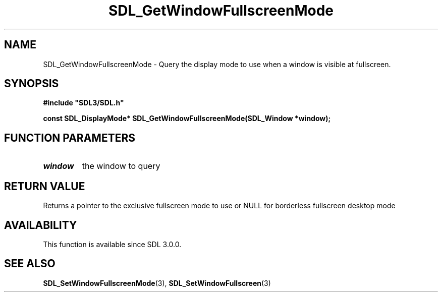 .\" This manpage content is licensed under Creative Commons
.\"  Attribution 4.0 International (CC BY 4.0)
.\"   https://creativecommons.org/licenses/by/4.0/
.\" This manpage was generated from SDL's wiki page for SDL_GetWindowFullscreenMode:
.\"   https://wiki.libsdl.org/SDL_GetWindowFullscreenMode
.\" Generated with SDL/build-scripts/wikiheaders.pl
.\"  revision SDL-aba3038
.\" Please report issues in this manpage's content at:
.\"   https://github.com/libsdl-org/sdlwiki/issues/new
.\" Please report issues in the generation of this manpage from the wiki at:
.\"   https://github.com/libsdl-org/SDL/issues/new?title=Misgenerated%20manpage%20for%20SDL_GetWindowFullscreenMode
.\" SDL can be found at https://libsdl.org/
.de URL
\$2 \(laURL: \$1 \(ra\$3
..
.if \n[.g] .mso www.tmac
.TH SDL_GetWindowFullscreenMode 3 "SDL 3.0.0" "SDL" "SDL3 FUNCTIONS"
.SH NAME
SDL_GetWindowFullscreenMode \- Query the display mode to use when a window is visible at fullscreen\[char46]
.SH SYNOPSIS
.nf
.B #include \(dqSDL3/SDL.h\(dq
.PP
.BI "const SDL_DisplayMode* SDL_GetWindowFullscreenMode(SDL_Window *window);
.fi
.SH FUNCTION PARAMETERS
.TP
.I window
the window to query
.SH RETURN VALUE
Returns a pointer to the exclusive fullscreen mode to use or NULL for
borderless fullscreen desktop mode

.SH AVAILABILITY
This function is available since SDL 3\[char46]0\[char46]0\[char46]

.SH SEE ALSO
.BR SDL_SetWindowFullscreenMode (3),
.BR SDL_SetWindowFullscreen (3)
